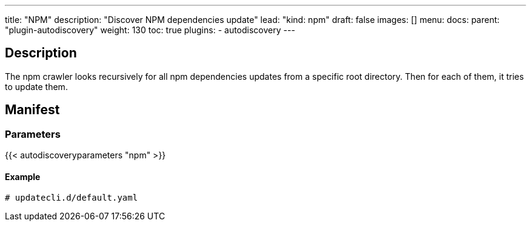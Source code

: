 ---
title: "NPM"
description: "Discover NPM dependencies update"
lead: "kind: npm"
draft: false
images: []
menu:
  docs:
    parent: "plugin-autodiscovery"
weight: 130 
toc: true
plugins:
  - autodiscovery
---

== Description

The npm crawler looks recursively for all npm dependencies updates from a specific root directory.
Then for each of them, it tries to update them.

== Manifest
=== Parameters

{{< autodiscoveryparameters "npm" >}}

==== Example

[source,yaml]
----
# updatecli.d/default.yaml
----

